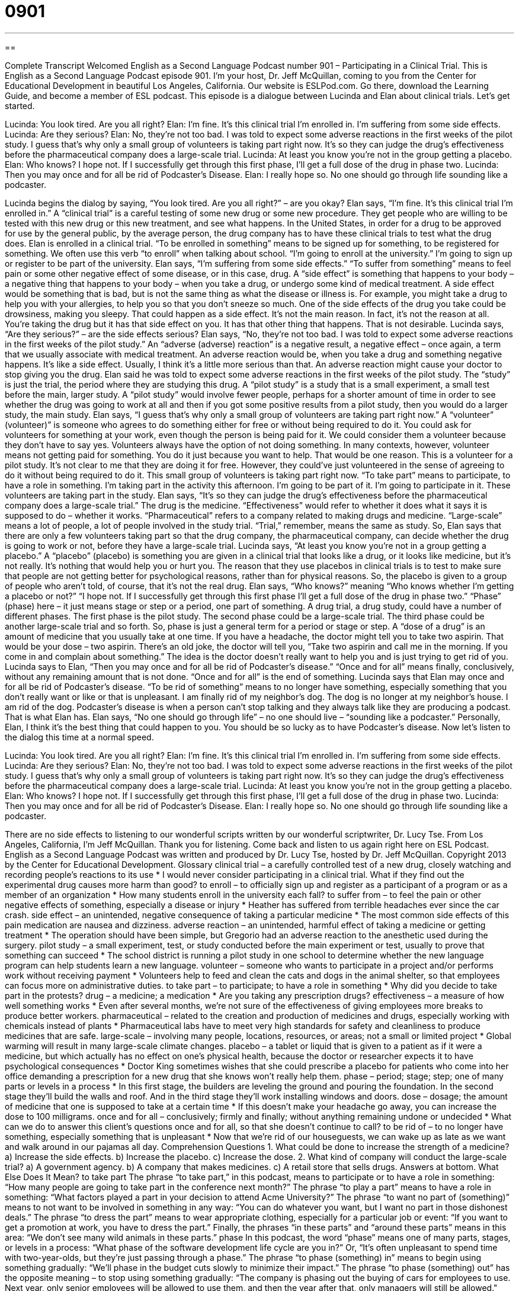 = 0901
:toc: left
:toclevels: 3
:sectnums:
:stylesheet: ../../../myAdocCss.css

'''

== 

Complete Transcript
Welcomed English as a Second Language Podcast number 901 – Participating in a Clinical Trial.
This is English as a Second Language Podcast episode 901. I'm your host, Dr. Jeff McQuillan, coming to you from the Center for Educational Development in beautiful Los Angeles, California.
Our website is ESLPod.com. Go there, download the Learning Guide, and become a member of ESL podcast.
This episode is a dialogue between Lucinda and Elan about clinical trials. Let’s get started.
[start of dialog]
Lucinda: You look tired. Are you all right?
Elan: I’m fine. It’s this clinical trial I’m enrolled in. I’m suffering from some side effects.
Lucinda: Are they serious?
Elan: No, they’re not too bad. I was told to expect some adverse reactions in the first weeks of the pilot study. I guess that’s why only a small group of volunteers is taking part right now. It’s so they can judge the drug’s effectiveness before the pharmaceutical company does a large-scale trial.
Lucinda: At least you know you’re not in the group getting a placebo.
Elan: Who knows? I hope not. If I successfully get through this first phase, I’ll get a full dose of the drug in phase two.
Lucinda: Then you may once and for all be rid of Podcaster’s Disease.
Elan: I really hope so. No one should go through life sounding like a podcaster.
[end of dialog]
Lucinda begins the dialog by saying, “You look tired. Are you all right?” – are you okay? Elan says, “I'm fine. It's this clinical trial I’m enrolled in.” A “clinical trial” is a careful testing of some new drug or some new procedure. They get people who are willing to be tested with this new drug or this new treatment, and see what happens. In the United States, in order for a drug to be approved for use by the general public, by the average person, the drug company has to have these clinical trials to test what the drug does. Elan is enrolled in a clinical trial. “To be enrolled in something” means to be signed up for something, to be registered for something. We often use this verb “to enroll” when talking about school. “I'm going to enroll at the university.” I'm going to sign up or register to be part of the university.
Elan says, “I'm suffering from some side effects.” “To suffer from something” means to feel pain or some other negative effect of some disease, or in this case, drug. A “side effect” is something that happens to your body – a negative thing that happens to your body – when you take a drug, or undergo some kind of medical treatment. A side effect would be something that is bad, but is not the same thing as what the disease or illness is. For example, you might take a drug to help you with your allergies, to help you so that you don't sneeze so much.
One of the side effects of the drug you take could be drowsiness, making you sleepy. That could happen as a side effect. It's not the main reason. In fact, it's not the reason at all. You're taking the drug but it has that side effect on you. It has that other thing that happens. That is not desirable.
Lucinda says, “Are they serious?” – are the side effects serious? Elan says, “No, they're not too bad. I was told to expect some adverse reactions in the first weeks of the pilot study.” An “adverse (adverse) reaction” is a negative result, a negative effect – once again, a term that we usually associate with medical treatment. An adverse reaction would be, when you take a drug and something negative happens. It's like a side effect. Usually, I think it's a little more serious than that. An adverse reaction might cause your doctor to stop giving you the drug.
Elan said he was told to expect some adverse reactions in the first weeks of the pilot study. The “study” is just the trial, the period where they are studying this drug. A “pilot study” is a study that is a small experiment, a small test before the main, larger study. A “pilot study” would involve fewer people, perhaps for a shorter amount of time in order to see whether the drug was going to work at all and then if you got some positive results from a pilot study, then you would do a larger study, the main study.
Elan says, “I guess that's why only a small group of volunteers are taking part right now.” A “volunteer” (volunteer)” is someone who agrees to do something either for free or without being required to do it. You could ask for volunteers for something at your work, even though the person is being paid for it. We could consider them a volunteer because they don't have to say yes.
Volunteers always have the option of not doing something. In many contexts, however, volunteer means not getting paid for something. You do it just because you want to help. That would be one reason. This is a volunteer for a pilot study. It's not clear to me that they are doing it for free. However, they could've just volunteered in the sense of agreeing to do it without being required to do it. This small group of volunteers is taking part right now. “To take part” means to participate, to have a role in something. I'm taking part in the activity this afternoon. I'm going to be part of it. I'm going to participate in it. These volunteers are taking part in the study.
Elan says, “It's so they can judge the drug’s effectiveness before the pharmaceutical company does a large-scale trial.” The drug is the medicine. “Effectiveness” would refer to whether it does what it says it is supposed to do – whether it works. “Pharmaceutical” refers to a company related to making drugs and medicine. “Large-scale” means a lot of people, a lot of people involved in the study trial. “Trial,” remember, means the same as study. So, Elan says that there are only a few volunteers taking part so that the drug company, the pharmaceutical company, can decide whether the drug is going to work or not, before they have a large-scale trial.
Lucinda says, “At least you know you're not in a group getting a placebo.” A “placebo” (placebo) is something you are given in a clinical trial that looks like a drug, or it looks like medicine, but it's not really. It's nothing that would help you or hurt you. The reason that they use placebos in clinical trials is to test to make sure that people are not getting better for psychological reasons, rather than for physical reasons. So, the placebo is given to a group of people who aren’t told, of course, that it's not the real drug.
Elan says, “Who knows?” meaning “Who knows whether I'm getting a placebo or not?” “I hope not. If I successfully get through this first phase I'll get a full dose of the drug in phase two.” “Phase” (phase) here – it just means stage or step or a period, one part of something. A drug trial, a drug study, could have a number of different phases. The first phase is the pilot study. The second phase could be a large-scale trial. The third phase could be another large-scale trial and so forth. So, phase is just a general term for a period or stage or step.
A “dose of a drug” is an amount of medicine that you usually take at one time. If you have a headache, the doctor might tell you to take two aspirin. That would be your dose – two aspirin. There’s an old joke, the doctor will tell you, “Take two aspirin and call me in the morning. If you come in and complain about something.” The idea is the doctor doesn't really want to help you and is just trying to get rid of you.
Lucinda says to Elan, “Then you may once and for all be rid of Podcaster’s disease.” “Once and for all” means finally, conclusively, without any remaining amount that is not done. “Once and for all” is the end of something. Lucinda says that Elan may once and for all be rid of Podcaster’s disease. “To be rid of something” means to no longer have something, especially something that you don't really want or like or that is unpleasant. I am finally rid of my neighbor’s dog. The dog is no longer at my neighbor's house. I am rid of the dog.
Podcaster’s disease is when a person can't stop talking and they always talk like they are producing a podcast. That is what Elan has. Elan says, “No one should go through life” – no one should live – “sounding like a podcaster.” Personally, Elan, I think it's the best thing that could happen to you. You should be so lucky as to have Podcaster’s disease.
Now let’s listen to the dialog this time at a normal speed.
[start of dialog]
Lucinda: You look tired. Are you all right?
Elan: I’m fine. It’s this clinical trial I’m enrolled in. I’m suffering from some side effects.
Lucinda: Are they serious?
Elan: No, they’re not too bad. I was told to expect some adverse reactions in the first weeks of the pilot study. I guess that’s why only a small group of volunteers is taking part right now. It’s so they can judge the drug’s effectiveness before the pharmaceutical company does a large-scale trial.
Lucinda: At least you know you’re not in the group getting a placebo.
Elan: Who knows? I hope not. If I successfully get through this first phase, I’ll get a full dose of the drug in phase two.
Lucinda: Then you may once and for all be rid of Podcaster’s Disease.
Elan: I really hope so. No one should go through life sounding like a podcaster.
[end of dialog]
There are no side effects to listening to our wonderful scripts written by our wonderful scriptwriter, Dr. Lucy Tse.
From Los Angeles, California, I'm Jeff McQuillan. Thank you for listening. Come back and listen to us again right here on ESL Podcast.
English as a Second Language Podcast was written and produced by Dr. Lucy Tse, hosted by Dr. Jeff McQuillan. Copyright 2013 by the Center for Educational Development.
Glossary
clinical trial – a carefully controlled test of a new drug, closely watching and recording people’s reactions to its use
* I would never consider participating in a clinical trial. What if they find out the experimental drug causes more harm than good?
to enroll – to officially sign up and register as a participant of a program or as a member of an organization
* How many students enroll in the university each fall?
to suffer from – to feel the pain or other negative effects of something, especially a disease or injury
* Heather has suffered from terrible headaches ever since the car crash.
side effect – an unintended, negative consequence of taking a particular medicine
* The most common side effects of this pain medication are nausea and dizziness.
adverse reaction – an unintended, harmful effect of taking a medicine or getting treatment
* The operation should have been simple, but Gregorio had an adverse reaction to the anesthetic used during the surgery.
pilot study – a small experiment, test, or study conducted before the main experiment or test, usually to prove that something can succeed
* The school district is running a pilot study in one school to determine whether the new language program can help students learn a new language.
volunteer – someone who wants to participate in a project and/or performs work without receiving payment
* Volunteers help to feed and clean the cats and dogs in the animal shelter, so that employees can focus more on administrative duties.
to take part – to participate; to have a role in something
* Why did you decide to take part in the protests?
drug – a medicine; a medication
* Are you taking any prescription drugs?
effectiveness – a measure of how well something works
* Even after several months, we’re not sure of the effectiveness of giving employees more breaks to produce better workers.
pharmaceutical – related to the creation and production of medicines and drugs, especially working with chemicals instead of plants
* Pharmaceutical labs have to meet very high standards for safety and cleanliness to produce medicines that are safe.
large-scale – involving many people, locations, resources, or areas; not a small or limited project
* Global warming will result in many large-scale climate changes.
placebo – a tablet or liquid that is given to a patient as if it were a medicine, but which actually has no effect on one’s physical health, because the doctor or researcher expects it to have psychological consequences
* Doctor King sometimes wishes that she could prescribe a placebo for patients who come into her office demanding a prescription for a new drug that she knows won’t really help them.
phase – period; stage; step; one of many parts or levels in a process
* In this first stage, the builders are leveling the ground and pouring the foundation. In the second stage they’ll build the walls and roof. And in the third stage they’ll work installing windows and doors.
dose – dosage; the amount of medicine that one is supposed to take at a certain time
* If this doesn’t make your headache go away, you can increase the dose to 100 milligrams.
once and for all – conclusively; firmly and finally; without anything remaining undone or undecided
* What can we do to answer this client’s questions once and for all, so that she doesn’t continue to call?
to be rid of – to no longer have something, especially something that is unpleasant
* Now that we’re rid of our houseguests, we can wake up as late as we want and walk around in our pajamas all day.
Comprehension Questions
1. What could be done to increase the strength of a medicine?
a) Increase the side effects.
b) Increase the placebo.
c) Increase the dose.
2. What kind of company will conduct the large-scale trial?
a) A government agency.
b) A company that makes medicines.
c) A retail store that sells drugs.
Answers at bottom.
What Else Does It Mean?
to take part
The phrase “to take part,” in this podcast, means to participate or to have a role in something: “How many people are going to take part in the conference next month?” The phrase “to play a part” means to have a role in something: “What factors played a part in your decision to attend Acme University?” The phrase “to want no part of (something)” means to not want to be involved in something in any way: “You can do whatever you want, but I want no part in those dishonest deals.” The phrase “to dress the part” means to wear appropriate clothing, especially for a particular job or event: “If you want to get a promotion at work, you have to dress the part.” Finally, the phrases “in these parts” and “around these parts” means in this area: “We don’t see many wild animals in these parts.”
phase
In this podcast, the word “phase” means one of many parts, stages, or levels in a process: “What phase of the software development life cycle are you in?” Or, “It’s often unpleasant to spend time with two-year-olds, but they’re just passing through a phase.” The phrase “to phase (something) in” means to begin using something gradually: “We’ll phase in the budget cuts slowly to minimize their impact.” The phrase “to phase (something) out” has the opposite meaning – to stop using something gradually: “The company is phasing out the buying of cars for employees to use. Next year, only senior employees will be allowed to use them, and then the year after that, only managers will still be allowed."
Culture Note
Institutional Review Boards
An “institutional review board” (IRB) is a “committee” (a group of people working together for a particular purpose, usually by having many meetings) that “approves” (says something is okay) and “monitors” (observes) research that involves people. Scientists present their research projects to an IRB, whose members then ask whatever questions are necessary before deciding whether the research is approved and the scientist can “proceed” (continue; move forward). The IRB may “modify” (change) the scientist’s proposed research to make it safer.
IRBs analyze the researchers’ goals and determine whether the “potential” (possible; referring to what might happen) “benefits” (has advantages or good affects) “outweigh” (are greater than, are more important than) the potential “risks” (bad things that might happen). The IRB members focus not only on the potential physical and mental results for the trial participants, but also on “ethical issues” (questions of what is good or bad, right or wrong).
The IRBs are “instructed” (told) to “safeguard” (protect) the rights of the “trial subjects” (the people being studied in an experiment). They are supposed to pay special attention to highly “vulnerable” (easily hurt) populations, like children and pregnant women. The IRB also considers the amount of any “compensation” (money paid for a service) provided to the trial participants.
Once a research project has been approved, the IRB must review it at least once per year. If the IRB members determine that the situation has changed and the risks now outweigh the benefits, they can tell the scientists to modify or “terminate” (stop) the trials.
Comprehension Answers
1 - c
2 - b